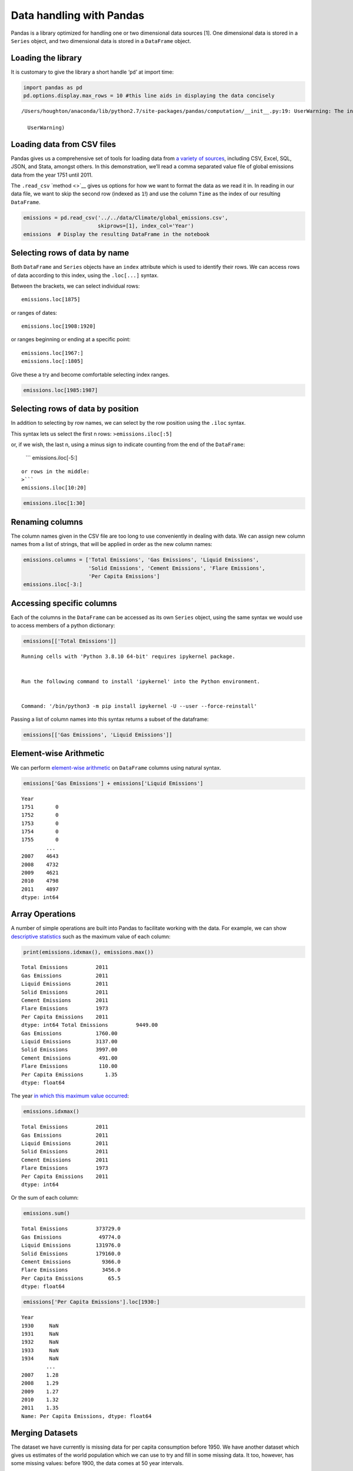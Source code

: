 Data handling with Pandas
=========================

Pandas is a library optimized for handling one or two dimensional data
sources [1]. One dimensional data is stored in a ``Series`` object, and
two dimensional data is stored in a ``DataFrame`` object.

Loading the library
~~~~~~~~~~~~~~~~~~~

It is customary to give the library a short handle ‘``pd``’ at import
time:

.. code:: ipython2

    import pandas as pd
    pd.options.display.max_rows = 10 #this line aids in displaying the data concisely


.. parsed-literal::

    /Users/houghton/anaconda/lib/python2.7/site-packages/pandas/computation/__init__.py:19: UserWarning: The installed version of numexpr 2.4.4 is not supported in pandas and will be not be used
    
      UserWarning)


Loading data from CSV files
~~~~~~~~~~~~~~~~~~~~~~~~~~~

Pandas gives us a comprehensive set of tools for loading data from `a
variety of
sources <http://pandas.pydata.org/pandas-docs/version/0.18.1/io.html>`__,
including CSV, Excel, SQL, JSON, and Stata, amongst others. In this
demonstration, we’ll read a comma separated value file of global
emissions data from the year 1751 until 2011.

The ``.read_csv`` `method <>`__ gives us options for how we want to
format the data as we read it in. In reading in our data file, we want
to skip the second row (indexed as ``1``!) and use the column ``Time``
as the index of our resulting ``DataFrame``.

.. code:: ipython2

    emissions = pd.read_csv('../../data/Climate/global_emissions.csv', 
                            skiprows=[1], index_col='Year')
    emissions  # Display the resulting DataFrame in the notebook




.. raw:: html

    <div>
    <table border="1" class="dataframe">
      <thead>
        <tr style="text-align: right;">
          <th></th>
          <th>Total carbon emissions from fossil fuel consumption and cement production (million metric tons of C)</th>
          <th>Carbon emissions from gas fuel consumption</th>
          <th>Carbon emissions from liquid fuel consumption</th>
          <th>Carbon emissions from solid fuel consumption</th>
          <th>Carbon emissions from cement production</th>
          <th>Carbon emissions from gas flaring</th>
          <th>Per capita carbon emissions (metric tons of carbon; after 1949 only)</th>
        </tr>
        <tr>
          <th>Year</th>
          <th></th>
          <th></th>
          <th></th>
          <th></th>
          <th></th>
          <th></th>
          <th></th>
        </tr>
      </thead>
      <tbody>
        <tr>
          <th>1751</th>
          <td>3</td>
          <td>0</td>
          <td>0</td>
          <td>3</td>
          <td>0</td>
          <td>0</td>
          <td>NaN</td>
        </tr>
        <tr>
          <th>1752</th>
          <td>3</td>
          <td>0</td>
          <td>0</td>
          <td>3</td>
          <td>0</td>
          <td>0</td>
          <td>NaN</td>
        </tr>
        <tr>
          <th>1753</th>
          <td>3</td>
          <td>0</td>
          <td>0</td>
          <td>3</td>
          <td>0</td>
          <td>0</td>
          <td>NaN</td>
        </tr>
        <tr>
          <th>1754</th>
          <td>3</td>
          <td>0</td>
          <td>0</td>
          <td>3</td>
          <td>0</td>
          <td>0</td>
          <td>NaN</td>
        </tr>
        <tr>
          <th>1755</th>
          <td>3</td>
          <td>0</td>
          <td>0</td>
          <td>3</td>
          <td>0</td>
          <td>0</td>
          <td>NaN</td>
        </tr>
        <tr>
          <th>...</th>
          <td>...</td>
          <td>...</td>
          <td>...</td>
          <td>...</td>
          <td>...</td>
          <td>...</td>
          <td>...</td>
        </tr>
        <tr>
          <th>2007</th>
          <td>8532</td>
          <td>1563</td>
          <td>3080</td>
          <td>3442</td>
          <td>382</td>
          <td>65</td>
          <td>1.28</td>
        </tr>
        <tr>
          <th>2008</th>
          <td>8740</td>
          <td>1625</td>
          <td>3107</td>
          <td>3552</td>
          <td>387</td>
          <td>68</td>
          <td>1.29</td>
        </tr>
        <tr>
          <th>2009</th>
          <td>8700</td>
          <td>1582</td>
          <td>3039</td>
          <td>3604</td>
          <td>412</td>
          <td>63</td>
          <td>1.27</td>
        </tr>
        <tr>
          <th>2010</th>
          <td>9140</td>
          <td>1698</td>
          <td>3100</td>
          <td>3832</td>
          <td>445</td>
          <td>65</td>
          <td>1.32</td>
        </tr>
        <tr>
          <th>2011</th>
          <td>9449</td>
          <td>1760</td>
          <td>3137</td>
          <td>3997</td>
          <td>491</td>
          <td>63</td>
          <td>1.35</td>
        </tr>
      </tbody>
    </table>
    <p>261 rows × 7 columns</p>
    </div>



Selecting rows of data by name
~~~~~~~~~~~~~~~~~~~~~~~~~~~~~~

Both ``DataFrame`` and ``Series`` objects have an ``index`` attribute
which is used to identify their rows. We can access rows of data
according to this index, using the ``.loc[...]`` syntax.

Between the brackets, we can select individual rows:

::

   emissions.loc[1875]

or ranges of dates:

::

   emissions.loc[1908:1920]

or ranges beginning or ending at a specific point:

::

   emissions.loc[1967:]
   emissions.loc[:1805]

Give these a try and become comfortable selecting index ranges.

.. code:: ipython2

    emissions.loc[1985:1987]




.. raw:: html

    <div>
    <table border="1" class="dataframe">
      <thead>
        <tr style="text-align: right;">
          <th></th>
          <th>Total carbon emissions from fossil fuel consumption and cement production (million metric tons of C)</th>
          <th>Carbon emissions from gas fuel consumption</th>
          <th>Carbon emissions from liquid fuel consumption</th>
          <th>Carbon emissions from solid fuel consumption</th>
          <th>Carbon emissions from cement production</th>
          <th>Carbon emissions from gas flaring</th>
          <th>Per capita carbon emissions (metric tons of carbon; after 1949 only)</th>
        </tr>
        <tr>
          <th>Year</th>
          <th></th>
          <th></th>
          <th></th>
          <th></th>
          <th></th>
          <th></th>
          <th></th>
        </tr>
      </thead>
      <tbody>
        <tr>
          <th>1985</th>
          <td>5438</td>
          <td>835</td>
          <td>2186</td>
          <td>2237</td>
          <td>131</td>
          <td>49</td>
          <td>1.12</td>
        </tr>
        <tr>
          <th>1986</th>
          <td>5606</td>
          <td>830</td>
          <td>2293</td>
          <td>2300</td>
          <td>137</td>
          <td>46</td>
          <td>1.13</td>
        </tr>
        <tr>
          <th>1987</th>
          <td>5750</td>
          <td>892</td>
          <td>2306</td>
          <td>2364</td>
          <td>143</td>
          <td>44</td>
          <td>1.14</td>
        </tr>
      </tbody>
    </table>
    </div>



Selecting rows of data by position
~~~~~~~~~~~~~~~~~~~~~~~~~~~~~~~~~~

In addition to selecting by row names, we can select by the row position
using the ``.iloc`` syntax.

This syntax lets us select the first n rows: >\ ``emissions.iloc[:5]``

or, if we wish, the last n, using a minus sign to indicate counting from
the end of the ``DataFrame``:

   \``\` emissions.iloc[-5:]

::


   or rows in the middle:
   >```
   emissions.iloc[10:20]

.. code:: ipython2

    emissions.iloc[1:30]




.. raw:: html

    <div>
    <table border="1" class="dataframe">
      <thead>
        <tr style="text-align: right;">
          <th></th>
          <th>Total carbon emissions from fossil fuel consumption and cement production (million metric tons of C)</th>
          <th>Carbon emissions from gas fuel consumption</th>
          <th>Carbon emissions from liquid fuel consumption</th>
          <th>Carbon emissions from solid fuel consumption</th>
          <th>Carbon emissions from cement production</th>
          <th>Carbon emissions from gas flaring</th>
          <th>Per capita carbon emissions (metric tons of carbon; after 1949 only)</th>
        </tr>
        <tr>
          <th>Year</th>
          <th></th>
          <th></th>
          <th></th>
          <th></th>
          <th></th>
          <th></th>
          <th></th>
        </tr>
      </thead>
      <tbody>
        <tr>
          <th>1752</th>
          <td>3</td>
          <td>0</td>
          <td>0</td>
          <td>3</td>
          <td>0</td>
          <td>0</td>
          <td>NaN</td>
        </tr>
        <tr>
          <th>1754</th>
          <td>3</td>
          <td>0</td>
          <td>0</td>
          <td>3</td>
          <td>0</td>
          <td>0</td>
          <td>NaN</td>
        </tr>
        <tr>
          <th>1756</th>
          <td>3</td>
          <td>0</td>
          <td>0</td>
          <td>3</td>
          <td>0</td>
          <td>0</td>
          <td>NaN</td>
        </tr>
        <tr>
          <th>1758</th>
          <td>3</td>
          <td>0</td>
          <td>0</td>
          <td>3</td>
          <td>0</td>
          <td>0</td>
          <td>NaN</td>
        </tr>
        <tr>
          <th>1760</th>
          <td>3</td>
          <td>0</td>
          <td>0</td>
          <td>3</td>
          <td>0</td>
          <td>0</td>
          <td>NaN</td>
        </tr>
        <tr>
          <th>...</th>
          <td>...</td>
          <td>...</td>
          <td>...</td>
          <td>...</td>
          <td>...</td>
          <td>...</td>
          <td>...</td>
        </tr>
        <tr>
          <th>1772</th>
          <td>4</td>
          <td>0</td>
          <td>0</td>
          <td>4</td>
          <td>0</td>
          <td>0</td>
          <td>NaN</td>
        </tr>
        <tr>
          <th>1774</th>
          <td>4</td>
          <td>0</td>
          <td>0</td>
          <td>4</td>
          <td>0</td>
          <td>0</td>
          <td>NaN</td>
        </tr>
        <tr>
          <th>1776</th>
          <td>4</td>
          <td>0</td>
          <td>0</td>
          <td>4</td>
          <td>0</td>
          <td>0</td>
          <td>NaN</td>
        </tr>
        <tr>
          <th>1778</th>
          <td>4</td>
          <td>0</td>
          <td>0</td>
          <td>4</td>
          <td>0</td>
          <td>0</td>
          <td>NaN</td>
        </tr>
        <tr>
          <th>1780</th>
          <td>4</td>
          <td>0</td>
          <td>0</td>
          <td>4</td>
          <td>0</td>
          <td>0</td>
          <td>NaN</td>
        </tr>
      </tbody>
    </table>
    <p>15 rows × 7 columns</p>
    </div>



Renaming columns
~~~~~~~~~~~~~~~~

The column names given in the CSV file are too long to use conveniently
in dealing with data. We can assign new column names from a list of
strings, that will be applied in order as the new column names:

.. code:: ipython2

    emissions.columns = ['Total Emissions', 'Gas Emissions', 'Liquid Emissions', 
                         'Solid Emissions', 'Cement Emissions', 'Flare Emissions',
                         'Per Capita Emissions']
    emissions.iloc[-3:]




.. raw:: html

    <div>
    <table border="1" class="dataframe">
      <thead>
        <tr style="text-align: right;">
          <th></th>
          <th>Total Emissions</th>
          <th>Gas Emissions</th>
          <th>Liquid Emissions</th>
          <th>Solid Emissions</th>
          <th>Cement Emissions</th>
          <th>Flare Emissions</th>
          <th>Per Capita Emissions</th>
        </tr>
        <tr>
          <th>Year</th>
          <th></th>
          <th></th>
          <th></th>
          <th></th>
          <th></th>
          <th></th>
          <th></th>
        </tr>
      </thead>
      <tbody>
        <tr>
          <th>2009</th>
          <td>8700</td>
          <td>1582</td>
          <td>3039</td>
          <td>3604</td>
          <td>412</td>
          <td>63</td>
          <td>1.27</td>
        </tr>
        <tr>
          <th>2010</th>
          <td>9140</td>
          <td>1698</td>
          <td>3100</td>
          <td>3832</td>
          <td>445</td>
          <td>65</td>
          <td>1.32</td>
        </tr>
        <tr>
          <th>2011</th>
          <td>9449</td>
          <td>1760</td>
          <td>3137</td>
          <td>3997</td>
          <td>491</td>
          <td>63</td>
          <td>1.35</td>
        </tr>
      </tbody>
    </table>
    </div>



Accessing specific columns
~~~~~~~~~~~~~~~~~~~~~~~~~~

Each of the columns in the ``DataFrame`` can be accessed as its own
``Series`` object, using the same syntax we would use to access members
of a python dictionary:

.. code:: ipython2

    emissions[['Total Emissions']]


::


    Running cells with 'Python 3.8.10 64-bit' requires ipykernel package.


    Run the following command to install 'ipykernel' into the Python environment. 


    Command: '/bin/python3 -m pip install ipykernel -U --user --force-reinstall'


Passing a list of column names into this syntax returns a subset of the
dataframe:

.. code:: ipython2

    emissions[['Gas Emissions', 'Liquid Emissions']]




.. raw:: html

    <div>
    <table border="1" class="dataframe">
      <thead>
        <tr style="text-align: right;">
          <th></th>
          <th>Gas Emissions</th>
          <th>Liquid Emissions</th>
        </tr>
        <tr>
          <th>Year</th>
          <th></th>
          <th></th>
        </tr>
      </thead>
      <tbody>
        <tr>
          <th>1751</th>
          <td>0</td>
          <td>0</td>
        </tr>
        <tr>
          <th>1752</th>
          <td>0</td>
          <td>0</td>
        </tr>
        <tr>
          <th>1753</th>
          <td>0</td>
          <td>0</td>
        </tr>
        <tr>
          <th>1754</th>
          <td>0</td>
          <td>0</td>
        </tr>
        <tr>
          <th>1755</th>
          <td>0</td>
          <td>0</td>
        </tr>
        <tr>
          <th>...</th>
          <td>...</td>
          <td>...</td>
        </tr>
        <tr>
          <th>2007</th>
          <td>1563</td>
          <td>3080</td>
        </tr>
        <tr>
          <th>2008</th>
          <td>1625</td>
          <td>3107</td>
        </tr>
        <tr>
          <th>2009</th>
          <td>1582</td>
          <td>3039</td>
        </tr>
        <tr>
          <th>2010</th>
          <td>1698</td>
          <td>3100</td>
        </tr>
        <tr>
          <th>2011</th>
          <td>1760</td>
          <td>3137</td>
        </tr>
      </tbody>
    </table>
    <p>261 rows × 2 columns</p>
    </div>



Element-wise Arithmetic
~~~~~~~~~~~~~~~~~~~~~~~

We can perform `element-wise
arithmetic <http://pandas.pydata.org/pandas-docs/version/0.18.1/dsintro.html#dataframe-interoperability-with-numpy-functions>`__
on ``DataFrame`` columns using natural syntax.

.. code:: ipython2

    emissions['Gas Emissions'] + emissions['Liquid Emissions']




.. parsed-literal::

    Year
    1751       0
    1752       0
    1753       0
    1754       0
    1755       0
            ... 
    2007    4643
    2008    4732
    2009    4621
    2010    4798
    2011    4897
    dtype: int64



Array Operations
~~~~~~~~~~~~~~~~

A number of simple operations are built into Pandas to facilitate
working with the data. For example, we can show `descriptive
statistics <http://pandas.pydata.org/pandas-docs/version/0.18.1/basics.html#descriptive-statistics>`__
such as the maximum value of each column:

.. code:: ipython2

    print(emissions.idxmax(), emissions.max())


.. parsed-literal::

    Total Emissions         2011
    Gas Emissions           2011
    Liquid Emissions        2011
    Solid Emissions         2011
    Cement Emissions        2011
    Flare Emissions         1973
    Per Capita Emissions    2011
    dtype: int64 Total Emissions         9449.00
    Gas Emissions           1760.00
    Liquid Emissions        3137.00
    Solid Emissions         3997.00
    Cement Emissions         491.00
    Flare Emissions          110.00
    Per Capita Emissions       1.35
    dtype: float64


The year `in which this maximum value
occurred <http://pandas.pydata.org/pandas-docs/version/0.18.1/basics.html#index-of-min-max-values>`__:

.. code:: ipython2

    emissions.idxmax()




.. parsed-literal::

    Total Emissions         2011
    Gas Emissions           2011
    Liquid Emissions        2011
    Solid Emissions         2011
    Cement Emissions        2011
    Flare Emissions         1973
    Per Capita Emissions    2011
    dtype: int64



Or the sum of each column:

.. code:: ipython2

    emissions.sum()




.. parsed-literal::

    Total Emissions         373729.0
    Gas Emissions            49774.0
    Liquid Emissions        131976.0
    Solid Emissions         179160.0
    Cement Emissions          9366.0
    Flare Emissions           3456.0
    Per Capita Emissions        65.5
    dtype: float64



.. code:: ipython2

    emissions['Per Capita Emissions'].loc[1930:]




.. parsed-literal::

    Year
    1930     NaN
    1931     NaN
    1932     NaN
    1933     NaN
    1934     NaN
            ... 
    2007    1.28
    2008    1.29
    2009    1.27
    2010    1.32
    2011    1.35
    Name: Per Capita Emissions, dtype: float64



Merging Datasets
~~~~~~~~~~~~~~~~

The dataset we have currently is missing data for per capita consumption
before 1950. We have another dataset which gives us estimates of the
world population which we can use to try and fill in some missing data.
It too, however, has some missing values: before 1900, the data comes at
50 year intervals.

.. code:: ipython2

    population = pd.read_csv('../../data/Climate/world_population.csv', index_col='Year')

What we need to do is first merge the two datasets together. Pandas
gives us a merge function which allows us to align the datasets on their
index values.

.. code:: ipython2

    merged = pd.merge(emissions, population, how='outer', left_index=True, right_index=True)
    merged.loc[1750:2011]




.. raw:: html

    <div>
    <table border="1" class="dataframe">
      <thead>
        <tr style="text-align: right;">
          <th></th>
          <th>Total Emissions</th>
          <th>Gas Emissions</th>
          <th>Liquid Emissions</th>
          <th>Solid Emissions</th>
          <th>Cement Emissions</th>
          <th>Flare Emissions</th>
          <th>Per Capita Emissions</th>
          <th>World Population</th>
        </tr>
        <tr>
          <th>Year</th>
          <th></th>
          <th></th>
          <th></th>
          <th></th>
          <th></th>
          <th></th>
          <th></th>
          <th></th>
        </tr>
      </thead>
      <tbody>
        <tr>
          <th>1750</th>
          <td>NaN</td>
          <td>NaN</td>
          <td>NaN</td>
          <td>NaN</td>
          <td>NaN</td>
          <td>NaN</td>
          <td>NaN</td>
          <td>8.115621e+08</td>
        </tr>
        <tr>
          <th>1751</th>
          <td>3.0</td>
          <td>0.0</td>
          <td>0.0</td>
          <td>3.0</td>
          <td>0.0</td>
          <td>0.0</td>
          <td>NaN</td>
          <td>NaN</td>
        </tr>
        <tr>
          <th>1752</th>
          <td>3.0</td>
          <td>0.0</td>
          <td>0.0</td>
          <td>3.0</td>
          <td>0.0</td>
          <td>0.0</td>
          <td>NaN</td>
          <td>NaN</td>
        </tr>
        <tr>
          <th>1753</th>
          <td>3.0</td>
          <td>0.0</td>
          <td>0.0</td>
          <td>3.0</td>
          <td>0.0</td>
          <td>0.0</td>
          <td>NaN</td>
          <td>NaN</td>
        </tr>
        <tr>
          <th>1754</th>
          <td>3.0</td>
          <td>0.0</td>
          <td>0.0</td>
          <td>3.0</td>
          <td>0.0</td>
          <td>0.0</td>
          <td>NaN</td>
          <td>NaN</td>
        </tr>
        <tr>
          <th>...</th>
          <td>...</td>
          <td>...</td>
          <td>...</td>
          <td>...</td>
          <td>...</td>
          <td>...</td>
          <td>...</td>
          <td>...</td>
        </tr>
        <tr>
          <th>2007</th>
          <td>8532.0</td>
          <td>1563.0</td>
          <td>3080.0</td>
          <td>3442.0</td>
          <td>382.0</td>
          <td>65.0</td>
          <td>1.28</td>
          <td>6.681607e+09</td>
        </tr>
        <tr>
          <th>2008</th>
          <td>8740.0</td>
          <td>1625.0</td>
          <td>3107.0</td>
          <td>3552.0</td>
          <td>387.0</td>
          <td>68.0</td>
          <td>1.29</td>
          <td>6.763733e+09</td>
        </tr>
        <tr>
          <th>2009</th>
          <td>8700.0</td>
          <td>1582.0</td>
          <td>3039.0</td>
          <td>3604.0</td>
          <td>412.0</td>
          <td>63.0</td>
          <td>1.27</td>
          <td>6.846480e+09</td>
        </tr>
        <tr>
          <th>2010</th>
          <td>9140.0</td>
          <td>1698.0</td>
          <td>3100.0</td>
          <td>3832.0</td>
          <td>445.0</td>
          <td>65.0</td>
          <td>1.32</td>
          <td>6.929725e+09</td>
        </tr>
        <tr>
          <th>2011</th>
          <td>9449.0</td>
          <td>1760.0</td>
          <td>3137.0</td>
          <td>3997.0</td>
          <td>491.0</td>
          <td>63.0</td>
          <td>1.35</td>
          <td>7.013427e+09</td>
        </tr>
      </tbody>
    </table>
    <p>262 rows × 8 columns</p>
    </div>



Interpolating missing values
~~~~~~~~~~~~~~~~~~~~~~~~~~~~

The merge operation creates ``NaN`` values in the rows where data is
missing from the world population column. We can fill these using a
cubic spline interpolation from the surrounding points:

.. code:: ipython2

    interpolated = merged.interpolate(method='cubic')
    interpolated.loc[1750:2011]




.. raw:: html

    <div>
    <table border="1" class="dataframe">
      <thead>
        <tr style="text-align: right;">
          <th></th>
          <th>Total Emissions</th>
          <th>Gas Emissions</th>
          <th>Liquid Emissions</th>
          <th>Solid Emissions</th>
          <th>Cement Emissions</th>
          <th>Flare Emissions</th>
          <th>Per Capita Emissions</th>
          <th>World Population</th>
        </tr>
        <tr>
          <th>Year</th>
          <th></th>
          <th></th>
          <th></th>
          <th></th>
          <th></th>
          <th></th>
          <th></th>
          <th></th>
        </tr>
      </thead>
      <tbody>
        <tr>
          <th>1750</th>
          <td>NaN</td>
          <td>NaN</td>
          <td>NaN</td>
          <td>NaN</td>
          <td>NaN</td>
          <td>NaN</td>
          <td>NaN</td>
          <td>8.115621e+08</td>
        </tr>
        <tr>
          <th>1751</th>
          <td>3.0</td>
          <td>0.0</td>
          <td>0.0</td>
          <td>3.0</td>
          <td>0.0</td>
          <td>0.0</td>
          <td>NaN</td>
          <td>8.155185e+08</td>
        </tr>
        <tr>
          <th>1752</th>
          <td>3.0</td>
          <td>0.0</td>
          <td>0.0</td>
          <td>3.0</td>
          <td>0.0</td>
          <td>0.0</td>
          <td>NaN</td>
          <td>8.194193e+08</td>
        </tr>
        <tr>
          <th>1753</th>
          <td>3.0</td>
          <td>0.0</td>
          <td>0.0</td>
          <td>3.0</td>
          <td>0.0</td>
          <td>0.0</td>
          <td>NaN</td>
          <td>8.232672e+08</td>
        </tr>
        <tr>
          <th>1754</th>
          <td>3.0</td>
          <td>0.0</td>
          <td>0.0</td>
          <td>3.0</td>
          <td>0.0</td>
          <td>0.0</td>
          <td>NaN</td>
          <td>8.270645e+08</td>
        </tr>
        <tr>
          <th>...</th>
          <td>...</td>
          <td>...</td>
          <td>...</td>
          <td>...</td>
          <td>...</td>
          <td>...</td>
          <td>...</td>
          <td>...</td>
        </tr>
        <tr>
          <th>2007</th>
          <td>8532.0</td>
          <td>1563.0</td>
          <td>3080.0</td>
          <td>3442.0</td>
          <td>382.0</td>
          <td>65.0</td>
          <td>1.28</td>
          <td>6.681607e+09</td>
        </tr>
        <tr>
          <th>2008</th>
          <td>8740.0</td>
          <td>1625.0</td>
          <td>3107.0</td>
          <td>3552.0</td>
          <td>387.0</td>
          <td>68.0</td>
          <td>1.29</td>
          <td>6.763733e+09</td>
        </tr>
        <tr>
          <th>2009</th>
          <td>8700.0</td>
          <td>1582.0</td>
          <td>3039.0</td>
          <td>3604.0</td>
          <td>412.0</td>
          <td>63.0</td>
          <td>1.27</td>
          <td>6.846480e+09</td>
        </tr>
        <tr>
          <th>2010</th>
          <td>9140.0</td>
          <td>1698.0</td>
          <td>3100.0</td>
          <td>3832.0</td>
          <td>445.0</td>
          <td>65.0</td>
          <td>1.32</td>
          <td>6.929725e+09</td>
        </tr>
        <tr>
          <th>2011</th>
          <td>9449.0</td>
          <td>1760.0</td>
          <td>3137.0</td>
          <td>3997.0</td>
          <td>491.0</td>
          <td>63.0</td>
          <td>1.35</td>
          <td>7.013427e+09</td>
        </tr>
      </tbody>
    </table>
    <p>262 rows × 8 columns</p>
    </div>



Calculating per capita emissions
^^^^^^^^^^^^^^^^^^^^^^^^^^^^^^^^

Now we can calculate a new value for per capita emissions. We multiply
by ``1,000,000`` to convert from units of ‘Million Metric Tons’ as the
Total Emissions are expressed, to merely ‘Metric Tons’, as the existing,
incomplete estimate of per capita emissions is expressed.

.. code:: ipython2

    interpolated['Per Capita Emissions 2'] = interpolated['Total Emissions'] / interpolated['World Population'] * 1000000
    interpolated.loc[1751:2011]




.. raw:: html

    <div>
    <table border="1" class="dataframe">
      <thead>
        <tr style="text-align: right;">
          <th></th>
          <th>Total Emissions</th>
          <th>Gas Emissions</th>
          <th>Liquid Emissions</th>
          <th>Solid Emissions</th>
          <th>Cement Emissions</th>
          <th>Flare Emissions</th>
          <th>Per Capita Emissions</th>
          <th>World Population</th>
          <th>Per Capita Emissions 2</th>
        </tr>
        <tr>
          <th>Year</th>
          <th></th>
          <th></th>
          <th></th>
          <th></th>
          <th></th>
          <th></th>
          <th></th>
          <th></th>
          <th></th>
        </tr>
      </thead>
      <tbody>
        <tr>
          <th>1751</th>
          <td>3.0</td>
          <td>0.0</td>
          <td>0.0</td>
          <td>3.0</td>
          <td>0.0</td>
          <td>0.0</td>
          <td>NaN</td>
          <td>8.155185e+08</td>
          <td>0.003679</td>
        </tr>
        <tr>
          <th>1752</th>
          <td>3.0</td>
          <td>0.0</td>
          <td>0.0</td>
          <td>3.0</td>
          <td>0.0</td>
          <td>0.0</td>
          <td>NaN</td>
          <td>8.194193e+08</td>
          <td>0.003661</td>
        </tr>
        <tr>
          <th>1753</th>
          <td>3.0</td>
          <td>0.0</td>
          <td>0.0</td>
          <td>3.0</td>
          <td>0.0</td>
          <td>0.0</td>
          <td>NaN</td>
          <td>8.232672e+08</td>
          <td>0.003644</td>
        </tr>
        <tr>
          <th>1754</th>
          <td>3.0</td>
          <td>0.0</td>
          <td>0.0</td>
          <td>3.0</td>
          <td>0.0</td>
          <td>0.0</td>
          <td>NaN</td>
          <td>8.270645e+08</td>
          <td>0.003627</td>
        </tr>
        <tr>
          <th>1755</th>
          <td>3.0</td>
          <td>0.0</td>
          <td>0.0</td>
          <td>3.0</td>
          <td>0.0</td>
          <td>0.0</td>
          <td>NaN</td>
          <td>8.308138e+08</td>
          <td>0.003611</td>
        </tr>
        <tr>
          <th>...</th>
          <td>...</td>
          <td>...</td>
          <td>...</td>
          <td>...</td>
          <td>...</td>
          <td>...</td>
          <td>...</td>
          <td>...</td>
          <td>...</td>
        </tr>
        <tr>
          <th>2007</th>
          <td>8532.0</td>
          <td>1563.0</td>
          <td>3080.0</td>
          <td>3442.0</td>
          <td>382.0</td>
          <td>65.0</td>
          <td>1.28</td>
          <td>6.681607e+09</td>
          <td>1.276938</td>
        </tr>
        <tr>
          <th>2008</th>
          <td>8740.0</td>
          <td>1625.0</td>
          <td>3107.0</td>
          <td>3552.0</td>
          <td>387.0</td>
          <td>68.0</td>
          <td>1.29</td>
          <td>6.763733e+09</td>
          <td>1.292186</td>
        </tr>
        <tr>
          <th>2009</th>
          <td>8700.0</td>
          <td>1582.0</td>
          <td>3039.0</td>
          <td>3604.0</td>
          <td>412.0</td>
          <td>63.0</td>
          <td>1.27</td>
          <td>6.846480e+09</td>
          <td>1.270726</td>
        </tr>
        <tr>
          <th>2010</th>
          <td>9140.0</td>
          <td>1698.0</td>
          <td>3100.0</td>
          <td>3832.0</td>
          <td>445.0</td>
          <td>65.0</td>
          <td>1.32</td>
          <td>6.929725e+09</td>
          <td>1.318956</td>
        </tr>
        <tr>
          <th>2011</th>
          <td>9449.0</td>
          <td>1760.0</td>
          <td>3137.0</td>
          <td>3997.0</td>
          <td>491.0</td>
          <td>63.0</td>
          <td>1.35</td>
          <td>7.013427e+09</td>
          <td>1.347273</td>
        </tr>
      </tbody>
    </table>
    <p>261 rows × 9 columns</p>
    </div>



Pandas and PySD
---------------

By default, PySD will return the results of model simulation as a Pandas
``DataFrame``, with the column names representing elements of the model,
and the index (row names) as timestamps in the model.

.. code:: ipython2

    import pysd
    model = pysd.read_vensim('../../models/Predator_Prey/Predator_Prey.mdl')
    sim_result_df = model.run()
    sim_result_df

In this case, may want to downsample the returned data to make it more
manageable:

.. code:: ipython2

    sim_result_df.loc[range(50)]

Notes
~~~~~

[1]: While pandas can handle dimensions larger than two, it is clunky.
`Xarray <http://xarray.pydata.org/en/stable/>`__ is a package for
handling multidimensional data that interfaces well with Pandas.

Resources
~~~~~~~~~

-  `Basic
   introduction <http://pandas.pydata.org/pandas-docs/stable/10min.html>`__
   to Pandas constructs
-  `More
   advanced <http://pandas.pydata.org/pandas-docs/stable/cookbook.html#cookbook>`__
   usage of Pandas syntax
-  `Cookbook of Pandas
   Applications <https://github.com/jvns/pandas-cookbook>`__
